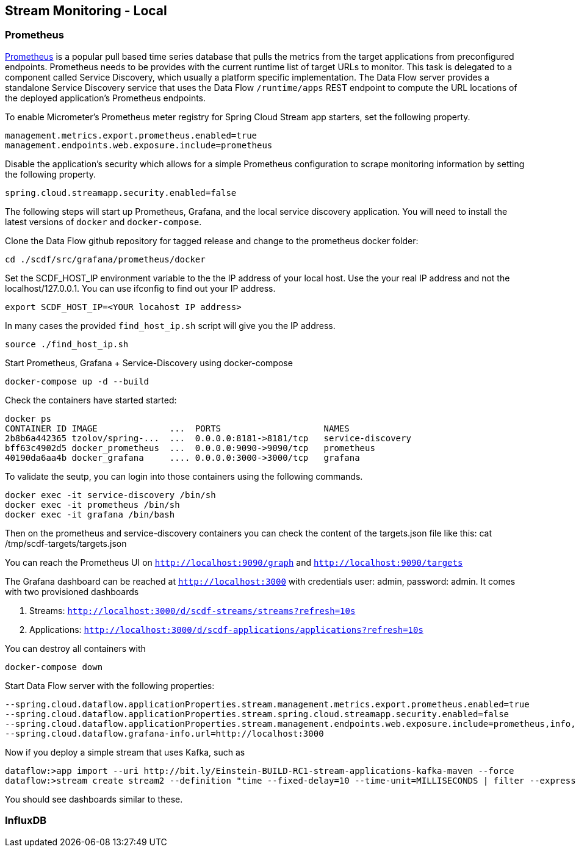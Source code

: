 [[streams-monitoring-local]]
== Stream Monitoring - Local

=== Prometheus

https://prometheus.io/[Prometheus] is a popular pull based time series database that pulls the metrics from the target applications from preconfigured endpoints.
Prometheus needs to be provides with the current runtime list of target URLs to monitor.
 This task is delegated to a component called Service Discovery, which usually a platform specific implementation.
The Data Flow server provides a standalone Service Discovery service that uses the Data Flow `/runtime/apps` REST endpoint to compute the URL locations of the deployed application's Prometheus endpoints.

To enable Micrometer's Prometheus meter registry for Spring Cloud Stream app starters, set the following property.

[source,bash]
----
management.metrics.export.prometheus.enabled=true
management.endpoints.web.exposure.include=prometheus
----

Disable the application's security which allows for a simple Prometheus configuration to scrape monitoring information by setting the following property.

[source,bash]
----
spring.cloud.streamapp.security.enabled=false
----

The following steps will start up Prometheus, Grafana, and the local service discovery application.
You will need to install the latest versions of `docker` and `docker-compose`.

Clone the Data Flow github repository for tagged release and change to the prometheus docker folder:
[source,bash]
----
cd ./scdf/src/grafana/prometheus/docker
----

Set the SCDF_HOST_IP environment variable to the the IP address of your local host.  Use the your real IP address and not the localhost/127.0.0.1.
You can use ifconfig to find out your IP address.
[source,bash]
----
export SCDF_HOST_IP=<YOUR locahost IP address>
----
In many cases the provided `find_host_ip.sh` script will give you the IP address.
[source,bash]
----
source ./find_host_ip.sh
----

Start Prometheus, Grafana + Service-Discovery using docker-compose
[source,bash]
----
docker-compose up -d --build
----

Check the containers have started started:
[source,bash]
----
docker ps
CONTAINER ID IMAGE              ...  PORTS                    NAMES
2b8b6a442365 tzolov/spring-...  ...  0.0.0.0:8181->8181/tcp   service-discovery
bff63c4902d5 docker_prometheus  ...  0.0.0.0:9090->9090/tcp   prometheus
40190da6aa4b docker_grafana     .... 0.0.0.0:3000->3000/tcp   grafana
----

To validate the seutp, you can login into those containers using the following commands.
[source,bash]
----
docker exec -it service-discovery /bin/sh
docker exec -it prometheus /bin/sh
docker exec -it grafana /bin/bash
----
Then on the prometheus and service-discovery containers you can check the content of the targets.json file like this: cat /tmp/scdf-targets/targets.json

You can reach the Prometheus UI on `http://localhost:9090/graph` and `http://localhost:9090/targets`

The Grafana dashboard can be reached at `http://localhost:3000` with credentials user: admin, password: admin.
It comes with two provisioned dashboards

. Streams: `http://localhost:3000/d/scdf-streams/streams?refresh=10s`
. Applications: `http://localhost:3000/d/scdf-applications/applications?refresh=10s`

You can destroy all containers with
[source,bash]
----
docker-compose down
----

Start Data Flow server with the following properties:
[source,bash]
----
--spring.cloud.dataflow.applicationProperties.stream.management.metrics.export.prometheus.enabled=true
--spring.cloud.dataflow.applicationProperties.stream.spring.cloud.streamapp.security.enabled=false
--spring.cloud.dataflow.applicationProperties.stream.management.endpoints.web.exposure.include=prometheus,info,health
--spring.cloud.dataflow.grafana-info.url=http://localhost:3000
----

Now if you deploy a simple stream that uses Kafka, such as
[source,bash]
----
dataflow:>app import --uri http://bit.ly/Einstein-BUILD-RC1-stream-applications-kafka-maven --force
dataflow:>stream create stream2 --definition "time --fixed-delay=10 --time-unit=MILLISECONDS | filter --expression=payload.contains('3') | log" --deploy
----

You should see dashboards similar to these.


=== InfluxDB
